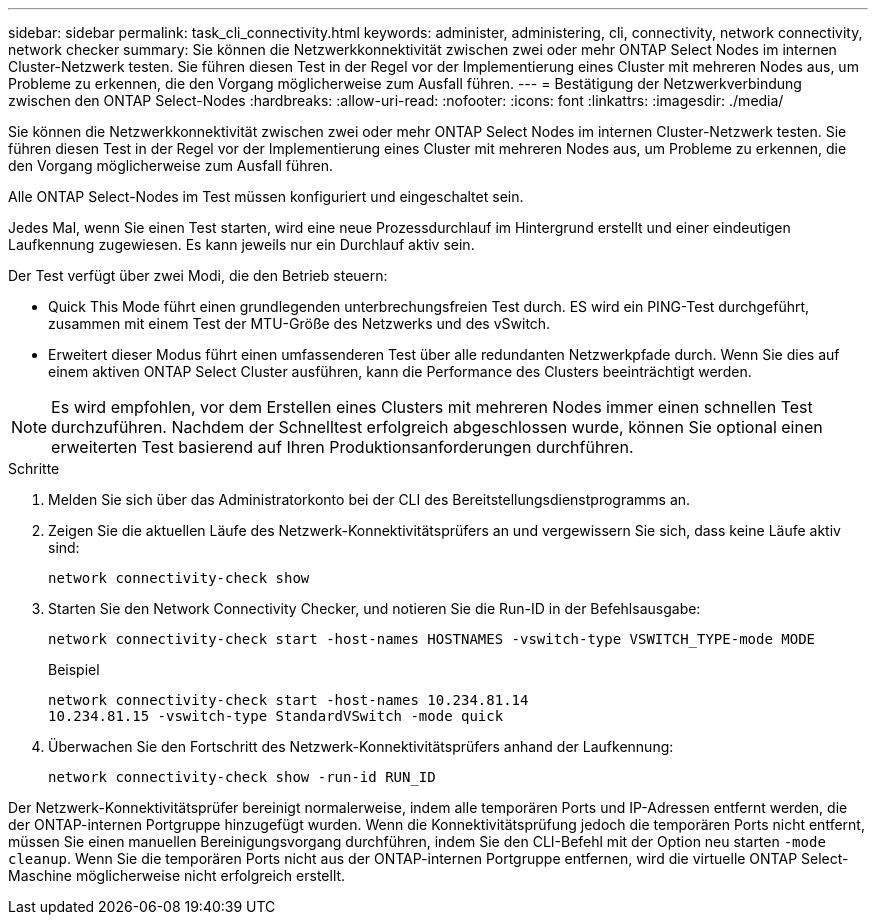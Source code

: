 ---
sidebar: sidebar 
permalink: task_cli_connectivity.html 
keywords: administer, administering, cli, connectivity, network connectivity, network checker 
summary: Sie können die Netzwerkkonnektivität zwischen zwei oder mehr ONTAP Select Nodes im internen Cluster-Netzwerk testen. Sie führen diesen Test in der Regel vor der Implementierung eines Cluster mit mehreren Nodes aus, um Probleme zu erkennen, die den Vorgang möglicherweise zum Ausfall führen. 
---
= Bestätigung der Netzwerkverbindung zwischen den ONTAP Select-Nodes
:hardbreaks:
:allow-uri-read: 
:nofooter: 
:icons: font
:linkattrs: 
:imagesdir: ./media/


[role="lead"]
Sie können die Netzwerkkonnektivität zwischen zwei oder mehr ONTAP Select Nodes im internen Cluster-Netzwerk testen. Sie führen diesen Test in der Regel vor der Implementierung eines Cluster mit mehreren Nodes aus, um Probleme zu erkennen, die den Vorgang möglicherweise zum Ausfall führen.

Alle ONTAP Select-Nodes im Test müssen konfiguriert und eingeschaltet sein.

Jedes Mal, wenn Sie einen Test starten, wird eine neue Prozessdurchlauf im Hintergrund erstellt und einer eindeutigen Laufkennung zugewiesen. Es kann jeweils nur ein Durchlauf aktiv sein.

Der Test verfügt über zwei Modi, die den Betrieb steuern:

* Quick This Mode führt einen grundlegenden unterbrechungsfreien Test durch. ES wird ein PING-Test durchgeführt, zusammen mit einem Test der MTU-Größe des Netzwerks und des vSwitch.
* Erweitert dieser Modus führt einen umfassenderen Test über alle redundanten Netzwerkpfade durch. Wenn Sie dies auf einem aktiven ONTAP Select Cluster ausführen, kann die Performance des Clusters beeinträchtigt werden.



NOTE: Es wird empfohlen, vor dem Erstellen eines Clusters mit mehreren Nodes immer einen schnellen Test durchzuführen. Nachdem der Schnelltest erfolgreich abgeschlossen wurde, können Sie optional einen erweiterten Test basierend auf Ihren Produktionsanforderungen durchführen.

.Schritte
. Melden Sie sich über das Administratorkonto bei der CLI des Bereitstellungsdienstprogramms an.
. Zeigen Sie die aktuellen Läufe des Netzwerk-Konnektivitätsprüfers an und vergewissern Sie sich, dass keine Läufe aktiv sind:
+
`network connectivity-check show`

. Starten Sie den Network Connectivity Checker, und notieren Sie die Run-ID in der Befehlsausgabe:
+
`network connectivity-check start -host-names HOSTNAMES -vswitch-type VSWITCH_TYPE-mode MODE`

+
Beispiel

+
[listing]
----
network connectivity-check start -host-names 10.234.81.14
10.234.81.15 -vswitch-type StandardVSwitch -mode quick
----
. Überwachen Sie den Fortschritt des Netzwerk-Konnektivitätsprüfers anhand der Laufkennung:
+
`network connectivity-check show -run-id RUN_ID`



Der Netzwerk-Konnektivitätsprüfer bereinigt normalerweise, indem alle temporären Ports und IP-Adressen entfernt werden, die der ONTAP-internen Portgruppe hinzugefügt wurden. Wenn die Konnektivitätsprüfung jedoch die temporären Ports nicht entfernt, müssen Sie einen manuellen Bereinigungsvorgang durchführen, indem Sie den CLI-Befehl mit der Option neu starten `-mode cleanup`. Wenn Sie die temporären Ports nicht aus der ONTAP-internen Portgruppe entfernen, wird die virtuelle ONTAP Select-Maschine möglicherweise nicht erfolgreich erstellt.

